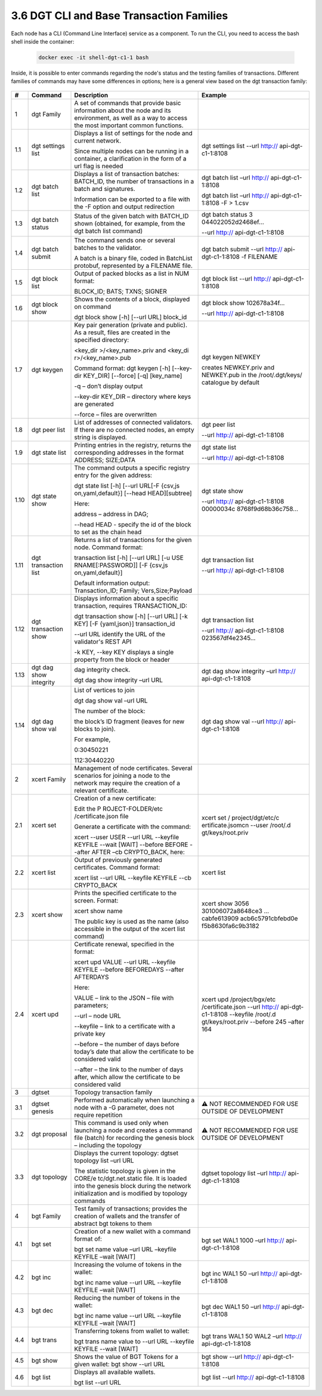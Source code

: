 
3.6	DGT CLI and Base Transaction Families
+++++++++++++++++++++++++++++++++++++++++++++++++++

Each node has a CLI (Command Line Interface) service as a component. To run the CLI, you need to access the bash shell inside the container:

    .. code-block:: python 

        docker exec -it shell-dgt-c1-1 bash

Inside, it is possible to enter commands regarding the node's status and the testing families of transactions. Different families of commands may have some differences in options; here is a general view based on the dgt transaction family: 

    .. image:: ../images/figure_08.png
     :align: center

+------+-------------------+-------------------+-------------------+
| #    | Command           | Description       | Example           |
+======+===================+===================+===================+
| 1    | dgt Family        | A set of commands |                   |
|      |                   | that provide      |                   |
|      |                   | basic information |                   |
|      |                   | about the node    |                   |
|      |                   | and its           |                   |
|      |                   | environment, as   |                   |
|      |                   | well as a way to  |                   |
|      |                   | access the most   |                   |
|      |                   | important common  |                   |
|      |                   | functions.        |                   |
+------+-------------------+-------------------+-------------------+
| 1.1  | dgt settings list | Displays a list   | dgt settings list |
|      |                   | of settings for   | --url             |
|      |                   | the node and      | http://           |
|      |                   | current network.  | api-dgt-c1-1:8108 |
|      |                   |                   |                   |
|      |                   | Since multiple    |                   |
|      |                   | nodes can be      |                   |
|      |                   | running in a      |                   |
|      |                   | container, a      |                   |
|      |                   | clarification in  |                   |
|      |                   | the form of a url |                   |
|      |                   | flag is needed    |                   |
+------+-------------------+-------------------+-------------------+
| 1.2  | dgt batch list    | Displays a list   | dgt batch list    |
|      |                   | of transaction    | –url              |
|      |                   | batches:          | http://           |
|      |                   | BATCH_ID, the     | api-dgt-c1-1:8108 |
|      |                   | number of         |                   |
|      |                   | transactions in a | dgt batch list    |
|      |                   | batch and         | –url              |
|      |                   | signatures.       | http://           |
|      |                   |                   | api-dgt-c1-1:8108 |
|      |                   | Information can   | -F > 1.csv        |
|      |                   | be exported to a  |                   |
|      |                   | file with the -F  |                   |
|      |                   | option and output |                   |
|      |                   | redirection       |                   |
+------+-------------------+-------------------+-------------------+
| 1.3  | dgt batch status  | Status of the     | dgt batch status  |
|      |                   | given batch with  | 3                 |
|      |                   | BATCH_ID shown    | 044022052d2468ef… |
|      |                   | (obtained, for    |                   |
|      |                   | example, from the | --url             |
|      |                   | dgt batch list    | http://           |
|      |                   | command)          | api-dgt-c1-1:8108 |
+------+-------------------+-------------------+-------------------+
| 1.4  | dgt batch submit  | The command sends | dgt batch submit  |
|      |                   | one or several    | --url             |
|      |                   | batches to the    | http://           |
|      |                   | validator.        | api-dgt-c1-1:8108 |
|      |                   |                   | -f FILENAME       |
|      |                   | A batch is a      |                   |
|      |                   | binary file,      |                   |
|      |                   | coded in          |                   |
|      |                   | BatchList         |                   |
|      |                   | protobuf,         |                   |
|      |                   | represented by a  |                   |
|      |                   | FILENAME file.    |                   |
+------+-------------------+-------------------+-------------------+
| 1.5  | dgt block list    | Output of packed  | dgt block list    |
|      |                   | blocks as a list  | --url             |
|      |                   | in NUM format:    | http://           |
|      |                   |                   | api-dgt-c1-1:8108 |
|      |                   | BLOCK_ID; BATS;   |                   |
|      |                   | TXNS; SIGNER      |                   |
+------+-------------------+-------------------+-------------------+
| 1.6  | dgt block show    | Shows the         | dgt block show    |
|      |                   | contents of a     | 102678a34f…       |
|      |                   | block, displayed  |                   |
|      |                   | on command        | --url             |
|      |                   |                   | http://           |
|      |                   | dgt block show    | api-dgt-c1-1:8108 |
|      |                   | [-h] [--url URL]  |                   |
|      |                   | block_id          |                   |
+------+-------------------+-------------------+-------------------+
| 1.7  | dgt keygen        | Key pair          | dgt keygen NEWKEY |
|      |                   | generation        |                   |
|      |                   | (private and      | creates           |
|      |                   | public). As a     | NEWKEY.priv and   |
|      |                   | result, files are | NEWKEY.pub in the |
|      |                   | created in the    | /root/.dgt/keys/  |
|      |                   | specified         | catalogue by      |
|      |                   | directory:        | default           |
|      |                   |                   |                   |
|      |                   | <key_dir          |                   |
|      |                   | >/<key_name>.priv |                   |
|      |                   | and               |                   |
|      |                   | <key_di           |                   |
|      |                   | r>/<key_name>.pub |                   |
|      |                   |                   |                   |
|      |                   | Command format:   |                   |
|      |                   | dgt keygen [-h]   |                   |
|      |                   | [--key-dir        |                   |
|      |                   | KEY_DIR]          |                   |
|      |                   | [--force] [-q]    |                   |
|      |                   | [key_name]        |                   |
|      |                   |                   |                   |
|      |                   | -q – don’t        |                   |
|      |                   | display output    |                   |
|      |                   |                   |                   |
|      |                   | --key-dir KEY_DIR |                   |
|      |                   | – directory where |                   |
|      |                   | keys are          |                   |
|      |                   | generated         |                   |
|      |                   |                   |                   |
|      |                   | --force – files   |                   |
|      |                   | are overwritten   |                   |
+------+-------------------+-------------------+-------------------+
| 1.8  | dgt peer list     | List of addresses | dgt peer list     |
|      |                   | of connected      |                   |
|      |                   | validators. If    | --url             |
|      |                   | there are no      | http://           |
|      |                   | connected nodes,  | api-dgt-c1-1:8108 |
|      |                   | an empty string   |                   |
|      |                   | is displayed.     |                   |
+------+-------------------+-------------------+-------------------+
| 1.9  | dgt state list    | Printing entries  | dgt state list    |
|      |                   | in the registry,  |                   |
|      |                   | returns the       | --url             |
|      |                   | corresponding     | http://           |
|      |                   | addresses in the  | api-dgt-c1-1:8108 |
|      |                   | format ADDRESS;   |                   |
|      |                   | SIZE;DATA         |                   |
+------+-------------------+-------------------+-------------------+
| 1.10 | dgt state show    | The command       | dgt state show    |
|      |                   | outputs a         |                   |
|      |                   | specific registry | --url             |
|      |                   | entry for the     | http://           |
|      |                   | given address:    | api-dgt-c1-1:8108 |
|      |                   |                   | 00000034c         |
|      |                   | dgt state list    | 8768f9d68b36c758… |
|      |                   | [-h] [--url       |                   |
|      |                   | URL[-F            |                   |
|      |                   | {csv,js           |                   |
|      |                   | on,yaml,default}] |                   |
|      |                   | [--head           |                   |
|      |                   | HEAD][subtree]    |                   |
|      |                   |                   |                   |
|      |                   | Here:             |                   |
|      |                   |                   |                   |
|      |                   | address – address |                   |
|      |                   | in DAG;           |                   |
|      |                   |                   |                   |
|      |                   | --head HEAD -     |                   |
|      |                   | specify the id of |                   |
|      |                   | the block to set  |                   |
|      |                   | as the chain head |                   |
+------+-------------------+-------------------+-------------------+
| 1.11 | dgt transaction   | Returns a list of | dgt transaction   |
|      | list              | transactions for  | list              |
|      |                   | the given node.   |                   |
|      |                   | Command format:   | --url             |
|      |                   |                   | http://           |
|      |                   | transaction list  | api-dgt-c1-1:8108 |
|      |                   | [-h] [--url URL]  |                   |
|      |                   | [-u               |                   |
|      |                   | USE               |                   |
|      |                   | RNAME[:PASSWORD]] |                   |
|      |                   | [-F               |                   |
|      |                   | {csv,js           |                   |
|      |                   | on,yaml,default}] |                   |
|      |                   |                   |                   |
|      |                   | Default           |                   |
|      |                   | information       |                   |
|      |                   | output:           |                   |
|      |                   | Transaction_ID;   |                   |
|      |                   | Family;           |                   |
|      |                   | Vers,Size;Payload |                   |
+------+-------------------+-------------------+-------------------+
| 1.12 | dgt transaction   | Displays          | dgt transaction   |
|      | show              | information about | list              |
|      |                   | a specific        |                   |
|      |                   | transaction,      | --url             |
|      |                   | requires          | http://           |
|      |                   | TRANSACTION_ID:   | api-dgt-c1-1:8108 |
|      |                   |                   | 023567df4e2345…   |
|      |                   | dgt transaction   |                   |
|      |                   | show [-h] [--url  |                   |
|      |                   | URL] [-k KEY] [-F |                   |
|      |                   | {yaml,json}]      |                   |
|      |                   | transaction_id    |                   |
|      |                   |                   |                   |
|      |                   | --url URL         |                   |
|      |                   | identify the URL  |                   |
|      |                   | of the            |                   |
|      |                   | validator's REST  |                   |
|      |                   | API               |                   |
|      |                   |                   |                   |
|      |                   | -k KEY, --key KEY |                   |
|      |                   | displays a single |                   |
|      |                   | property from the |                   |
|      |                   | block or header   |                   |
+------+-------------------+-------------------+-------------------+
| 1.13 | dgt dag show      | dag integrity     | dgt dag show      |
|      | integrity         | check.            | integrity –url    |
|      |                   |                   | http://           |
|      |                   | dgt dag show      | api-dgt-c1-1:8108 |
|      |                   | integrity –url    |                   |
|      |                   | URL               |                   |
+------+-------------------+-------------------+-------------------+
| 1.14 | dgt dag show val  | List of vertices  | dgt dag show val  |
|      |                   | to join           | --url             |
|      |                   |                   | http://           |
|      |                   | dgt dag show val  | api-dgt-c1-1:8108 |
|      |                   | –url URL          |                   |
|      |                   |                   |                   |
|      |                   | The number of the |                   |
|      |                   | block:            |                   |
|      |                   |                   |                   |
|      |                   | the block’s ID    |                   |
|      |                   | fragment (leaves  |                   |
|      |                   | for new blocks to |                   |
|      |                   | join).            |                   |
|      |                   |                   |                   |
|      |                   | For example,      |                   |
|      |                   |                   |                   |
|      |                   | 0:30450221        |                   |
|      |                   |                   |                   |
|      |                   | 112:30440220      |                   |
+------+-------------------+-------------------+-------------------+
| 2    | xcert Family      | Management of     |                   |
|      |                   | node              |                   |
|      |                   | certificates.     |                   |
|      |                   | Several scenarios |                   |
|      |                   | for joining a     |                   |
|      |                   | node to the       |                   |
|      |                   | network may       |                   |
|      |                   | require the       |                   |
|      |                   | creation of a     |                   |
|      |                   | relevant          |                   |
|      |                   | certificate.      |                   |
+------+-------------------+-------------------+-------------------+
| 2.1  | xcert set         | Creation of a new | xcert set         |
|      |                   | certificate:      | /                 |
|      |                   |                   | project/dgt/etc/c |
|      |                   | Edit the          | ertificate.jsomcn |
|      |                   | P                 | --user            |
|      |                   | ROJECT-FOLDER/etc | /root/.d          |
|      |                   | /certificate.json | gt/keys/root.priv |
|      |                   | file              |                   |
|      |                   |                   |                   |
|      |                   | Generate a        |                   |
|      |                   | certificate with  |                   |
|      |                   | the command:      |                   |
|      |                   |                   |                   |
|      |                   | xcert --user USER |                   |
|      |                   | --url URL         |                   |
|      |                   | --keyfile KEYFILE |                   |
|      |                   | --wait [WAIT]     |                   |
|      |                   | --before BEFORE   |                   |
|      |                   | --after AFTER –cb |                   |
|      |                   | CRYPTO_BACK,      |                   |
|      |                   | here:             |                   |
+------+-------------------+-------------------+-------------------+
| 2.2  | xcert list        | Output of         | xcert list        |
|      |                   | previously        |                   |
|      |                   | generated         |                   |
|      |                   | certificates.     |                   |
|      |                   | Command format:   |                   |
|      |                   |                   |                   |
|      |                   | xcert list --url  |                   |
|      |                   | URL --keyfile     |                   |
|      |                   | KEYFILE --cb      |                   |
|      |                   | CRYPTO_BACK       |                   |
+------+-------------------+-------------------+-------------------+
| 2.3  | xcert show        | Prints the        | xcert show        |
|      |                   | specified         | 3056              |
|      |                   | certificate to    | 301006072a8648ce3 |
|      |                   | the screen.       | ...               |
|      |                   | Format:           | cabfe613909       |
|      |                   |                   | acb6c5791cbfebd0e |
|      |                   | xcert show name   | f5b8630fa6c9b3182 |
|      |                   |                   |                   |
|      |                   | The public key is |                   |
|      |                   | used as the name  |                   |
|      |                   | (also accessible  |                   |
|      |                   | in the output of  |                   |
|      |                   | the xcert list    |                   |
|      |                   | command)          |                   |
+------+-------------------+-------------------+-------------------+
| 2.4  | xcert upd         | Certificate       | xcert upd         |
|      |                   | renewal,          | /project/bgx/etc  |
|      |                   | specified in the  | /certificate.json |
|      |                   | format:           | --url             |
|      |                   |                   | http://           |
|      |                   | xcert upd VALUE   | api-dgt-c1-1:8108 |
|      |                   | --url URL         | --keyfile         |
|      |                   | --keyfile KEYFILE | /root/.d          |
|      |                   | --before          | gt/keys/root.priv |
|      |                   | BEFOREDAYS        | --before 245      |
|      |                   | --after AFTERDAYS | –after 164        |
|      |                   |                   |                   |
|      |                   | Here:             |                   |
|      |                   |                   |                   |
|      |                   | VALUE – link to   |                   |
|      |                   | the JSON – file   |                   |
|      |                   | with parameters;  |                   |
|      |                   |                   |                   |
|      |                   | --url – node URL  |                   |
|      |                   |                   |                   |
|      |                   | --keyfile – link  |                   |
|      |                   | to a certificate  |                   |
|      |                   | with a private    |                   |
|      |                   | key               |                   |
|      |                   |                   |                   |
|      |                   | --before – the    |                   |
|      |                   | number of days    |                   |
|      |                   | before today’s    |                   |
|      |                   | date that allow   |                   |
|      |                   | the certificate   |                   |
|      |                   | to be considered  |                   |
|      |                   | valid             |                   |
|      |                   |                   |                   |
|      |                   | --after – the     |                   |
|      |                   | link to the       |                   |
|      |                   | number of days    |                   |
|      |                   | after, which      |                   |
|      |                   | allow the         |                   |
|      |                   | certificate to be |                   |
|      |                   | considered valid  |                   |
+------+-------------------+-------------------+-------------------+
| 3    | dgtset            | Topology          |                   |
|      |                   | transaction       |                   |
|      |                   | family            |                   |
+------+-------------------+-------------------+-------------------+
| 3.1  | dgtset genesis    | Performed         | ⚠ NOT RECOMMENDED |
|      |                   | automatically     | FOR USE OUTSIDE   |
|      |                   | when launching a  | OF DEVELOPMENT    |
|      |                   | node with a -G    |                   |
|      |                   | parameter, does   |                   |
|      |                   | not require       |                   |
|      |                   | repetition        |                   |
+------+-------------------+-------------------+-------------------+
| 3.2  | dgt proposal      | This command is   | ⚠ NOT RECOMMENDED |
|      |                   | used only when    | FOR USE OUTSIDE   |
|      |                   | launching a node  | OF DEVELOPMENT    |
|      |                   | and creates a     |                   |
|      |                   | command file      |                   |
|      |                   | (batch) for       |                   |
|      |                   | recording the     |                   |
|      |                   | genesis block –   |                   |
|      |                   | including the     |                   |
|      |                   | topology          |                   |
+------+-------------------+-------------------+-------------------+
| 3.3  | dgt topology      | Displays the      | dgtset topology   |
|      |                   | current topology: | list –url         |
|      |                   | dgtset topology   | http://           |
|      |                   | list –url URL     | api-dgt-c1-1:8108 |
|      |                   |                   |                   |
|      |                   | The statistic     |                   |
|      |                   | topology is given |                   |
|      |                   | in the            |                   |
|      |                   | CORE/e            |                   |
|      |                   | tc/dgt.net.static |                   |
|      |                   | file. It is       |                   |
|      |                   | loaded into the   |                   |
|      |                   | genesis block     |                   |
|      |                   | during the        |                   |
|      |                   | network           |                   |
|      |                   | initialization    |                   |
|      |                   | and is modified   |                   |
|      |                   | by topology       |                   |
|      |                   | commands          |                   |
+------+-------------------+-------------------+-------------------+
| 4    | bgt Family        | Test family of    |                   |
|      |                   | transactions;     |                   |
|      |                   | provides the      |                   |
|      |                   | creation of       |                   |
|      |                   | wallets and the   |                   |
|      |                   | transfer of       |                   |
|      |                   | abstract bgt      |                   |
|      |                   | tokens to them    |                   |
+------+-------------------+-------------------+-------------------+
| 4.1  | bgt set           | Creation of a new | bgt set WAL1 1000 |
|      |                   | wallet with a     | –url              |
|      |                   | command format    | http://           |
|      |                   | of:               | api-dgt-c1-1:8108 |
|      |                   |                   |                   |
|      |                   | bgt set name      |                   |
|      |                   | value –url URL    |                   |
|      |                   | –keyfile KEYFILE  |                   |
|      |                   | –wait [WAIT]      |                   |
+------+-------------------+-------------------+-------------------+
| 4.2  | bgt inc           | Increasing the    | bgt inc WAL1 50   |
|      |                   | volume of tokens  | –url              |
|      |                   | in the wallet:    | http://           |
|      |                   |                   | api-dgt-c1-1:8108 |
|      |                   | bgt inc name      |                   |
|      |                   | value --url URL   |                   |
|      |                   | --keyfile KEYFILE |                   |
|      |                   | –wait [WAIT]      |                   |
+------+-------------------+-------------------+-------------------+
| 4.3  | bgt dec           | Reducing the      | bgt dec WAL1 50   |
|      |                   | number of tokens  | –url              |
|      |                   | in the wallet:    | http://           |
|      |                   |                   | api-dgt-c1-1:8108 |
|      |                   | bgt inc name      |                   |
|      |                   | value --url URL   |                   |
|      |                   | --keyfile KEYFILE |                   |
|      |                   | –wait [WAIT]      |                   |
+------+-------------------+-------------------+-------------------+
| 4.4  | bgt trans         | Transferring      | bgt trans WAL1 50 |
|      |                   | tokens from       | WAL2 –url         |
|      |                   | wallet to wallet: | http://           |
|      |                   |                   | api-dgt-c1-1:8108 |
|      |                   | bgt trans name    |                   |
|      |                   | value to --url    |                   |
|      |                   | URL --keyfile     |                   |
|      |                   | KEYFILE --wait    |                   |
|      |                   | [WAIT]            |                   |
+------+-------------------+-------------------+-------------------+
| 4.5  | bgt show          | Shows the value   | bgt show --url    |
|      |                   | of BGT Tokens for | http://           |
|      |                   | a given wallet:   | api-dgt-c1-1:8108 |
|      |                   | bgt show --url    |                   |
|      |                   | URL               |                   |
+------+-------------------+-------------------+-------------------+
| 4.6  | bgt list          | Displays all      | bgt list --url    |
|      |                   | available         | http://           |
|      |                   | wallets.          | api-dgt-c1-1:8108 |
|      |                   |                   |                   |
|      |                   | bgt list --url    |                   |
|      |                   | URL               |                   |
+------+-------------------+-------------------+-------------------+




